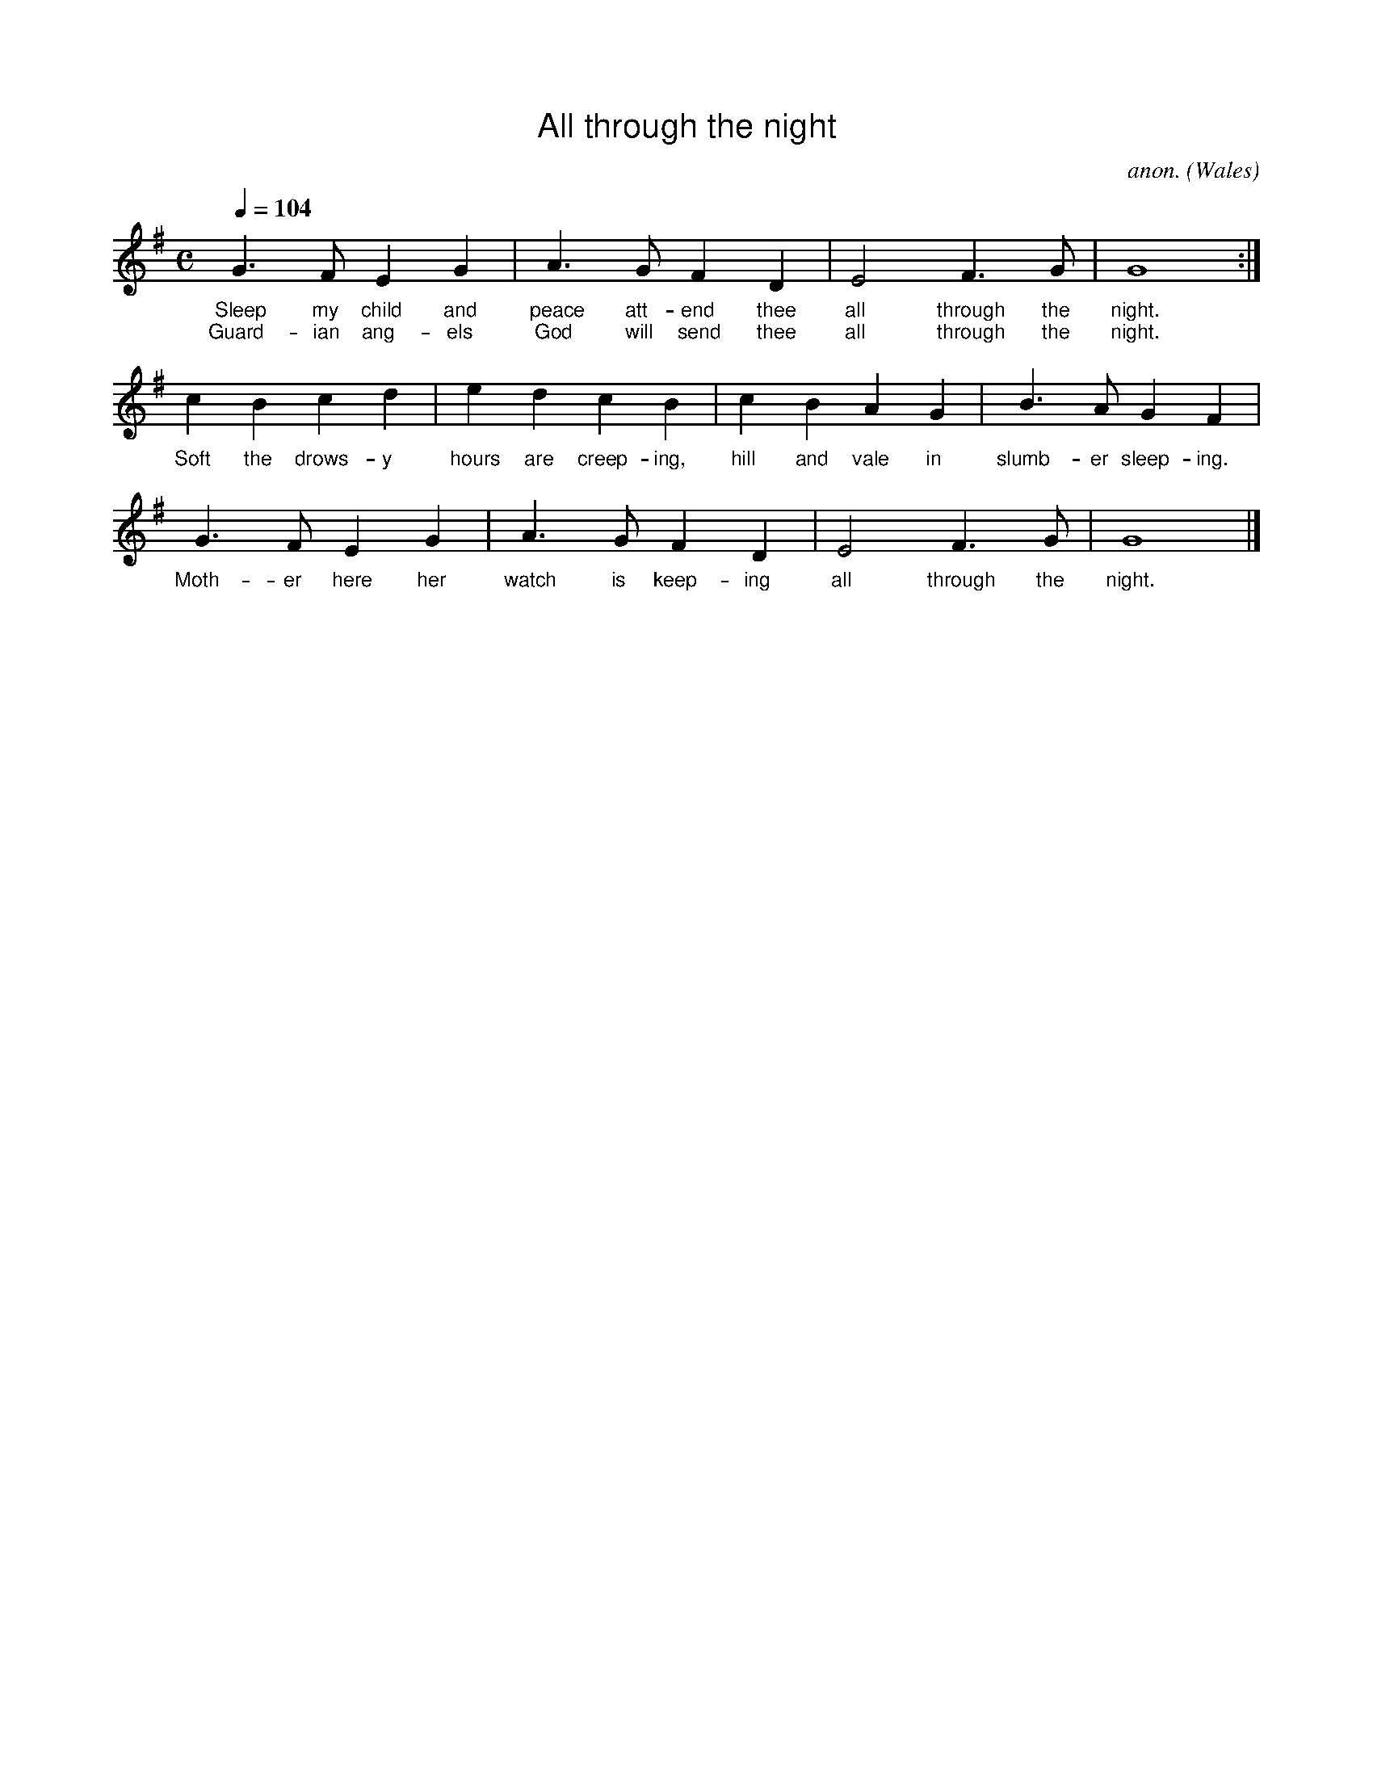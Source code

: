
%%titlefont Arial
%%wordsfont Arial 12
%%vocalfont Arial 12

X:1
T:All through the night
C:anon.
O:Wales
R:Lullaby
Z:Transcribed by Frank Nordberg - http://www.musicaviva.com
F:http://abc.musicaviva.com/tunes/wales/all-through-the-night.abc
M:C
L:1/4
Q:1/4=104
K:G
G>FEG|A>GFD|E2F>G|G4:|
w:Sleep my child and peace att-end thee all through the night.
w:Guard-ian ang-els God will send thee all through the night.
cBcd|edcB|cBAG|B>AGF|
w:Soft the drows-y hours are creep-ing, hill and vale in slumb-er sleep-ing.
G>FEG|A>GFD|E2F>G|G4|]
w:Moth-er here her watch is keep-ing all through the night.
W:
W:Sleep my child and peace attend thee
W:all through the night.
W:Guardian angels God will send thee
W:all through the night.
W:Soft the drowsy hours are creeping,
W:hill and vale in slumber sleeping.
W:Mother here her watch is keeping
W:all through the night.
W:
W:While the moon her watch is keeping
W:all through the night;
W:While the weary world is sleeping
W:all through the night,
W:O'er thy spirit gently stealing,
W:visions of delight revealing,
W:breathes a pure and holy feeling
W:all through the night.
W:
W:---
W:
W:Alternative 2nd verse:
W:
W:Though I roam a minstrel lonely,
W:all through the night,
W:my true harp shall praise thee only,
W:all through the night.
W:Loveºs young dream, alas, is over
W:yet my strains of love shall hover
W:near the presence of my lover,
W:all through the night.
%%newpage

X:2
T:Angels from the Realms of Glory
R:March
C:Trad.
O:France
Z:Paul Hardy's Xmas Tunebook 2019 (see www.paulhardy.net). Creative Commons cc by-nc-sa licenced.
M:4/4
L:1/4
Q:1/4=140
K:G
"G" B B/A/ B d|"D" d>c"G"B G|B B/A/ B d|"D" d>c"G"B2|
"G" B B B d|"D" d>c "G" B G|B B/A/ B d|"D" d>c"G"B2||
"G" d2 "Em"e/d/c/B/|"Am" c2 "D7"d/c/B/A/|"G" B2 "C"c/B/A/G/|"D" A2 D2|"G" G "D" A "G" B "C" c|"G" B2 "D" A2|
"G" d2 "Em"e/d/c/B/|"Am" c2 "D7"d/c/B/A/|"G" B2 "C"c/B/A/G/|"D" A2 D2|"G" G "D" A "G" B "C" c|"G" B2 "D" A2|"G" G4|]
W:Angels from the realms of glory,
W:Wing your flight o'er all the earth;
W:Ye who sang creation's story,
W:Now proclaim Messiah's birth:
W:Come and worship,
W:Come and worship,
W:Worship Christ, the newborn King!
W:
W:Shepherds, in the fields abiding,
W:Watching o'er your flocks by night,
W:God with man is now residing,
W:Yonder shines the infant Light;
W:Come and worship,
W:Come and worship,
W:Worship Christ, the newborn King!
W:
W:Sages, leave your contemplations,
W:Brighter visions beam afar;
W:Seek the great desire of nations,
W:Ye have seen His natal star;
W:Come and worship,
W:Come and worship,
W:Worship Christ, the newborn King!
W:
W:Saints before the altar bending,
W:Watching long in hope and fear,
W:Suddenly the Lord, descending,
W:In His temple shall appear:
W:Come and worship,
W:Come and worship,
W:Worship Christ, the newborn King!

%%newpage

% Generated more or less automatically by swtoabc by Erich Rickheit KSC
X:3
T:Angels We Have Heard on High
M:4/4
L:1/8
K:G
 B2 B2 B2Bd| d3 c B4| B2BA B2Bd| B3 A G4| B2 B2 B2Bd| d3 c B4|\
 B2BA B2Bd| B3 A G4| d4edcB| c4dcBA| B4cBAG| A3 D D4|\
 G2 A2 B2 c2| B4 A4| d4 edcB| c4dcBA| B4 cBAG| A3 D D4| G2 A2 B2 c2|\
 B4 A4| G8|
W:Angels we have heard on high,
W:sweetly singing o'er the plains,
W:and the mountains in reply
W:echoing their joyous strains.
W:
W:Gloria in excelsis Deo,
W:gloria in excelsis Deo.
W:
W:Shepherds, why this jubilee?
W:Why your joyous strains prolong?
W:What the gladsome tidings be
W:which inspire your heav'nly song?
W:
W:Come to Bethlehem and see
W:him whose birth the angels sing;
W:come, adore on bended knee
W:Christ the Lord, the newborn King.
%%newpage

X:4
T:Coventry Carol
R:Irregular
C:Trad. 16th C.
O:England, Coventry
Z:Paul Hardy's Xmas Tunebook 2019 (see www.paulhardy.net). Creative Commons cc by-nc-sa licenced.
M:3/4
L:1/4
Q:1/4=120
K:Em
"Em"EE"B"^D|"Em"E2G|"B"F>F "Em"E/E/|"B"^D3|
"Em"E"B"F"Em"G|"D"A"B"F2|"Em"HE2"B"B|"D"A3/2 A/ "Em"G/G/|
"B"F2"Em"G|"B"^F2"Em"E|"B"^D3|
|1"Em"E"B"F"Em"G|"D"A"B"F2|"E"H^G3:||2"Em"E"B"^D"Em"E|"D"A"B"F2|"E"H^G3|]
W:Lully, lullay, Thou little tiny Child,
W:Bye, bye, lully, lullay.
W:Lully, lullay, Thou little tiny Child,
W:Bye, bye, lully, lullay.
W:
W:O sisters too, how may we do,
W:For to preserve this day
W:This poor Youngling for Whom we sing
W:Bye, bye, lully, lullay?

%%newpage

X:5
T:Gaudete
R:Air
C:Trad. - Piae Cantiones, 1582
O:Sweden
Z:Paul Hardy's Xmas Tunebook 2019 (see www.paulhardy.net). Creative Commons cc by-nc-sa licenced.
M:2/2
L:1/8
Q:1/2=110
K:Dmaj
"Bm"B4 B4|"A"A4 B2 c2|"Bm"d4 d2 c2-|"A"c2 B2 A4|A4 A4|"Bm"B4 "A"c4-|[M:6/4]c2 B2 A4 B2 c2-|[M:2/2]c2 B2 A4|"Bm"B4 B4|
"Bm"B2 B2 A2 B2|d2 c2 B4|"Em"B2 G2 F2 G2|E4 E4|E2 E2 G2 E2|G2 A2 B4|"Bm"d2 B2 "A"c2 d2|"Bm"B4 B4|]
W:Gaudete! Gaudete!
W:Christus est natus ex Maria virgine. Gaudete!
W:
W:Tempus adest gratiae, hoc quod optabamus;
W:Carmina laetitiae devote reddamus.

%%newpage

X:6
T:God Rest Ye Merry, Gentlemen
C:Traditional
M:4/4
L:1/4
K:G
E | "Em"E B (B A) |  G   F   E    D | E  F     G   A | "B"B3 |
E | "Em"E B B      A | (G F) E   D | E    F  G      A | "B"B3 |
B | "Am"c A  B   c |  "Bm7"d e "B7"B A |  "Em"G E    F    G | "D"A2 |
(G A) | "G"B2 "C"c B | ("B7"B A) G    F | "Em"E2 G/2F/2   E | "D"A2 |
(G A) | ("G"B c) d     e | ("B7"B A) G    F | "Em"E3 |]
W: God rest ye merry gentlemen
W: Let nothing you dismay
W: Remember Christ our Savior
W: Was born on Christmas Day
W: To save us all from Satan's pow'r
W: When we were gone astray
W: Oh tidings of comfort and joy
W: Comfort and Joy
W: Oh tidings of comfort and joy
W:
W: God rest ye merry gentlemen
W: Let nothing you dismay
W: Remember Christ our Savior
W: Was born on Christmas Day
W: To save us all from Satan's pow'r
W: When we were gone astray
W: Oh tidings of comfort and joy
W: Comfort and Joy
W: Oh tidings of comfort and joy
W:
W: In Bethlehem, in Israel
W: This blessed Babe was born
W: And laid within a manger
W: Upon this blessed morn
W: The which His Mother Mary
W: Did nothing take in scorn
W: Oh tidings of comfort and joy
W: Comfort and Joy
W: Oh tidings of comfort and joy
W:
W: Fear not then, said the Angel
W: Let nothing you affright
W: This day is born a Savior
W: Of a pure Virgin bright
W: To free all those who trust in Him
W: From Satan's pow'r and might
W: Oh tidings of comfort and joy
W: Comfort and Joy
W: Oh tidings of comfort and joy
W:
W: God rest ye merry gentlemen
W: Let nothing you dismay
W: Remember Christ our Savior
W: Was born on Christmas Day
W: To save us all from Satan's pow'r
W: When we were gone astray
W: Oh tidings of comfort and joy
W: Comfort and Joy
W: Oh tidings of comfort and joy
%%newpage

X:7
T:Good King Wenceslas
M:2/2
R:Reel
L:1/4
Q:1/2=100
K:G
[| "G"GG "C"GA | "G"GGD2 | "C"ED "D7"EF | "G"G2G2 |
 "Em"GG "C"GA | "G"GG "D"D2 | "C"ED "D7"EF | "G"G2G2 |
"G"dcBA | "D7"BA "Em"G2 | "C"ED "D7"EF | "G"G2G2 |
 "D"DDEF | "Em"GG "D7"A2 | "G"dcBA | "Em"G2 "C"c2 | "G"G4 |]
W:Good King Wenceslas looked out
W:On the Feast of Stephen
W:When the snow lay round about
W:Deep and crisp and even
W:Brightly shone the moon that night
W:Though the frost was cruel
W:When a poor man came in sight
W:Gathering winter fuel
W:
W:Hither, page, and stand by me,
W:If thou knowst it, telling
W:Yonder peasant, who is he?
W:Where and what his dwelling?
W:Sire, he lives a good league hence,
W:Underneath the mountain
W:Right against the forest fence
W:By Saint Agnes fountain.
W:
W:Bring me flesh and bring me wine
W:Bring me pine logs hither
W:Thou and I shall see him dine
W:When we bear them thither.
W:Page and monarch, forth they went
W:Forth they went together
W:Through the rude winds wild lament
W:And the bitter weather
W:
W:Sire, the night is darker now
W:And the wind blows stronger
W:Fails my heart, I know not how
W:I can go no longer.
W:Mark my footsteps, good my page
W:Tread thou in them boldly
W:Thou shall find the winters rage
W:Freeze thy blood less coldly.
W:
W:In his masters step he trod
W:Where the snow lay dinted
W:Heat was in the very sod
W:Which the Saint had printed
W:Therefore, Christian men, be sure
W:Wealth or rank possessing
W:Ye, who now will bless the poor
W:Shall yourselves find blessing.
%%newpage

X:8
T:Hark The Herald Angels Sing
R:March
C:Felix Mendelssohn, 1840
O:Germany
Z:Paul Hardy's Xmas Tunebook 2019 (see www.paulhardy.net). Creative Commons cc by-nc-sa licenced.
M:4/4
L:1/4
Q:1/4=130
K:G
"G" D G "D"G3/2  F/|"G" G B "D" B A|"G" d d "C" d>c|"D" B A "G" B2|
"G" D G "D"G3/2  F/|"G" G B "A" B A|"D" d A A>G|"A" F  E "D" D2|
"D" d d "G"d G|"D7" c "G" B "D" B A|"G" d d d G|"D7" c "G" B "D" B A|
"C" e e e "E7" d|"Am" c "E" B "Am" c2|"D" A  B/c/ "G"d>G|"C" G "D" A "G" B2|
"C" e>e e "E7" d|"Am" c "E" B "Am" c2|"D" A B/c/ "G" d>G|"C" G "D" A "G" G2|]
W:Hark! The herald angels sing
W:"Glory to the newborn King"
W:Peace on earth and mercy mild
W:God and sinners reconciled
W:Joyful all ye nations rise
W:Join the triumph of the skies
W:With angelic host proclaim
W:Christ is born in Bethlehem
W:With angelic host proclaim
W:Christ is born in Bethlehem
W:
W:Mild He lays His glory by
W:Born that man no more may die
W:Born to raise the sons of Earth
W:Born to give them second birth
W:Veiled in flesh the Godhead see
W:Hail the incarnate deity
W:Pleased as man with men to dwell
W:Jesus, our Emmanuel
W:Pleased as man with men to dwell
W:Jesus, our Emmanuel
W:
W:Hail the Heaven-born Prince of Peace
W:Hail the Sun of Righteousness
W:Light and life to all He brings
W:Risen with healing in His wings
W:Christ, the highest heaven adore
W:Christ, the everlasting Lord
W:Come, Desire of Nations, come
W:Fix in us Thy humble home
W:Come, Desire of Nations, come
W:Fix in us Thy humble home
%%newpage

X:9
T:Il est Né
M:C|
L:1/8
K:G
D2G2G2BG|D2G2G4|G2GA B2cB|A2G2 AFD2|
D2G2G2BG|D2G2G3D|G2GA B2cB|A2d2G4:|
|:B2c2d2cB|c2e2d4|B2c2d2ed|c2B2B2A2|
B2c2d2cB|c2e2d3c|B2c2d2ed|c2B2B2A2:|
W: Il est né le divin enfant
W: Jouez hautbois, résonnez musettes
W: Il est né le divin enfant
W: Chantons tous son avènement
W:
W: Depuis plus de quatre mille ans
W: Nous le promettaient les prophètes
W: Depuis plus de quatre mille ans
W: Nous attendions cet heureux temps
W:
W: Une étable est son logement
W: Un peu de paille est sa couchette
W: Une étable est son logement
W: Pour un Dieu quel abaissement
W:
W: Partez ô rois de l'orient
W: Venez vous unir à nos fêtes
W: Partez ô rois de l'orient
W: Venez adorer cet enfant
W:
W: Ô Jésus, ô Roi tout puissant
W: Tout petit enfant que vous êtes
W: Ô Jésus, ô Roi tout puissant
W: Régnez sur nous entièrement
%%newpage

X:10
T:In the Bleak Midwinter
R:March
C:Gustav Holst 1906
O:Germany
Z:Paul Hardy's Xmas Tunebook 2019 (see www.paulhardy.net). Creative Commons cc by-nc-sa licenced.
M:4/4
L:1/4
Q:1/4=120
K:G
"G" B>c d B|"Em" A2 G z|"Am" A>B A E|"D" A2-A z|"G" B>c d B|"Em" A2 G z|"Am" A B "D7" A>G|"G" G4|
"C" c>B c d|"Am"e2 "Em" B2|"G" d B A G|"D" F3 z|"G" B>c d B|"Em" A2 G z|"Am" A B "D" A>G|"G" G4|]
W:In the bleak midwinter frosty wind made moan,
W:Earth stood hard as iron, water like a stone;
W:Snow had fallen, snow on snow, snow on snow,
W:In the bleak midwinter, long a go.
W:
W:Angels and Archangels may have traveled there
W:Cherubim and Seraphim thronged the air
W:But only his Mother in her maiden bliss
W:Worshiped the beloved with a kiss
W:
W:What can I give him? Poor as I am
W:If I were a shepherd I would give a lamb
W:If I were a wise man I would do my part
W:But what I can I give him, give him my heart
W:
W:(Christina Rosetti, 1872)
%%newpage

X:11
T:It Came Upon a Midnight Clear
F:http://trillian.mit.edu/~jc/music/abc/mirror/LesterBailey/It_Came_Upon_a_Midnight_Clear.abc	 2021-12-18 212155 UT
K:Gmaj
M:4/4
M:4/4
L:1/8
M:4/4
GA | B2 A2 G2 AB | c2 B2 A2 d2 | d2 B2 cd e2 | d6 Bc |
d2 d2 B2 G2 | c2 B2 A2 GA | Bc d2 B2 A2 | G6 ||
W:It came upon a midnight clear
W:That glorious song of old
W:From angels bending near the earth
W:To touch their harps of gold
W:
W:Peace on the earth, good will to men
W:From heaven's all gracious King
W:The world in solemn stillness lay
W:To hear the angels sing
W:
W:Still through the cloven skies they come
W:With peaceful wings unfurled
W:And still their heavenly music floats
W:O'er all the weary world
W:
W:Above its sad and lowly plains
W:They bend on hovering wing
W:And ever o'er its Babel sounds
W:The blessed angels sing
W:
W:All ye beneath life's crushing load
W:Whose forms are bending low
W:Who toil along the climbing way
W:With painful steps and slow
W:
W:Look now for glad and golden hours
W:Come swiftly on the wing
W:O rest beside the weary road
W:And hear the angels sing
W:And hear the angels sing

%%newpage

X:12
T: Joy to the World (Antioch)
Z: Arr. from G. F. Handel, 1685-1759
L: 1/4
M: 2/4
Q: 1/4=95
K: D
[V: P1]  d c3/4 B/4 | A3/ G/ | F E | D3/ A/ | B3/ B/ | c3/ c/ | d3/ d/ | (d/c/) (B/A/) | (A3/4G/4F/) d/ | (d/c/) (B/A/) | (A3/4G/4F/) F/ | F/ F/ F/ (F/4G/4) | A3/ (G/4F/4) | E/ E/ E/ (E/4F/4) | G3/ (F/4E/4) | (D/ d) B/ | (A3/4G/4F/) G/ | F E | D2|]
w: Joy to the world! The Lord is come. Let earth re- ceive her King; Let e-_ very_ heart__ pre- pare_ Him_ room;__ And heav’n and na- ture_ sing, And_ heav’n and na- ture_ sing. And_ heav’n_ and heav’n__ and na- ture sing.
W:Joy to the World, the Savior reigns!
W:Let men their songs employ;
W:While fields and floods, rocks, hills and plains
W:Repeat the sounding joy,
W:Repeat the sounding joy,
W:Repeat, repeat, the sounding joy.
W:
W:No more let sins and sorrows grow,
W:Nor thorns infest the ground;
W:He comes to make His blessings flow
W:Far as the curse is found,
W:Far as the curse is found,
W:Far as, far as, the curse is found.
W:
W:He rules the world with truth and grace,
W:And makes the nations prove
W:The glories of His righteousness,
W:And wonders of His love,
W:And wonders of His love,
W:And wonders, wonders, of His love.


%%newpage

X:13
T:Adeste Fideles / O Come All ye Faithful
C:John Francis Wade (1711-1786)
O:England
Z:abc-transcription www.GodSongs.net
M:4/4
L:1/4
K:Gmaj
G|"G" G2 D G|"D" A2 D2|"G" B A B "C" c|"G" B2 "D" A G|
w:O come, all ye faith-ful, joy-ful and tri-um-phant, O
"Em" G2 F "A" E|"D" F G A "G" B|"D" F2 "A7" E>D|"D" D3 z|
w:O come ye, O come ye, to Bet-th-le-hem.
"G" d2 c B|"Am" c2 "G" B2|"D" A B "Am" G A|"D" F>E DG|
w:Come and be-hold Him, born the King of angels;__ O
"G" G "D"F "G"G "D"A|"G"G2 D B| B "D"A "G"B "D7"c|"G"B2 "D"A "G"B|
w:come let us a-dore Him; Oh come let us a_dore Him
"D7"c "G"B "D"A "A7""G" G|"D" F2 "G" G "C" c|"G" B2 "D" A>G|"G" G3|]
w:Oh come let us adore Him,_ Christ,_ the Lord.
W:God of God, Light of Light
W:Lo, He abhors not the Virgin's womb
W:Very God
W:Begotten, not created
W:O come, let us adore Him
W:O come, let us adore Him
W:O come, let us adore Him
W:Christ the Lord!
W:
W:Sing, choirs of angels, sing in exultation
W:Sing, all ye citizens of heaven above!
W:Glory to God
W:All glory in the highest
W:O come, let us adore Him
W:O come, let us adore Him
W:O come, let us adore Him
W:Christ the Lord!
W:
W:Yea, Lord, we greet Thee, born this happy morning
W:Jesus, to Thee be glory given
W:Word of the Father
W:Now in flesh appearing
W:O come, let us adore Him
W:O come, let us adore Him
W:O come, let us adore Him
W:Christ the Lord!
%%newpage

X:14
T: Personent Hodie
R: reel
M: 4/4
L: 1/8
K: Edor
E2E2 B4|A2A2 B4|B2B2 e4|c2d2 B4|
A2B2 d4|A2B2 G4|F2E2 F2D2|E4 E4|F2G2 A2D2|E4 E4||
F2G2 A4|A4 A4|G2A2 B4|B4 B4|
F2G2 A4|G2F2 E4|F2E2 E2D2|E4 E4-|E8 :|
W:Personent hodie
W:Voces puerulae,
W:Laudantes iocunde
W:Qui nobis est natus,
W:Summo Deo datus,
W:Et de vir- vir- vir-,
W:Et de vir- vir- vir-,
W:Et de virgineo
W:ventre procreatus.
W:
W:In mundo nascitur,
W:Pannis involvitur,
W:Praesepi ponitur
W:Stabulo brutorum,
W:Rector supernorum.
W:Perdidit spolia
W:princeps infernorum.
W:
W:Magi tres venerunt;
W:Munera offerunt;
W:Parvulum inquirunt,
W:Stellulam sequendo,
W:Ipsum adorendo.
W:Aurum, thus, et myrrham
W:Ei offerendo.
W:
W:Omnes clericuli,
W:Pariter pueri,
W:Cantent ut angeli:
W:"Advenisti mundo:
W:Laudes tibi fundo."
W:Ideo, gloria, in excelsis deo.
%%newpage

X:15
T:The Holly Bears a Berry (Sans Day Carol)
M:3/4
L:1/4
K:Gmaj
G3/4 B/4| d d d3/4 c/4| B G B| c A F| G2G/2B/2| d dd/2c/2| B G B/2B/2|\
c A F| G2G/2B/2| d de/2f/2| g/2g/2 d d| d de/2f/2| g2 G/2B/2 | d d d/2c/2|\
B G B| c A F| G2 A| A2 A| B2 G/2B/2| d d d/2c/2| B G B| c A F| G2||\
W:Now the holly bears a berry as white as the milk
W:And Mary bore Jesus, all wrappéd in silk
W:
W:Holly! Holly!
W:And the first tree in the greenwood, it was the holly!
W:
W:And Mary bore Jesus Christ our Saviour for to be,
W:And the first tree in the greenwood, it was the holly.
W:
W:Now the holly bears a berry as green as the grass,
W:And Mary bore Jesus, who died on the cross,
W:
W:Now the holly bears a berry as black as the coal,
W:And Mary bore Jesus, who died for us all,
W:
W:Now the holly bears a berry as blood is it red,
W:And Mary bore Jesus who rose from the dead,
%%newpage

X:16
T:See, Amid The Winter's Snow
R:March
C:John Goss, 1871
O:England
Z:Paul Hardy's Xmas Tunebook 2019 (see www.paulhardy.net). Creative Commons cc by-nc-sa licenced.
M:2/2
L:1/8
Q:1/2=75
K:G
"G"G3 A "Em"G2 F2|"C"E3 D "D"D4|"G"G2 A2 "C"c2 B2|"G"B3 A "D"A4|"G"G3 A "Em"G2 F2|"C"E3 D "D"D4|"G"G2 A2 B2 "C"c2|"D"A3 G "G"G4||
"G"d3 d "C"c2 B2|"Am"A2 G2 "D"F4|"G"d3 d "C"c2 B2|"Am"A2 G2 "D"F4|"G"G3 A "Em"G2 F2|"C"E3 D "D"D4|"G"d3 B "C"G2 c2|"D7"B2 A2 "G"G4|]
W:See amid the winter snow,
W:Born for us on earth below;
W:See the tender lamb appears,
W:Promis'd from eternal years.
W:
W:Hail, thou ever blessed morn;
W:Hail, redemption's happy dawn;
W:Sing through all Jerusalem,
W:Christ is born in Bethlehem.
W:
W:(Edward Caswall, 1871)
%%newpage

X:17
T:Silent Night
C:Franz Gruber
L:1/4
M:6/8
Q:1/4=55
K:Dmaj
[V:P1] (A3/4B/4) A/2 F3/2 | (A3/4B/4) A/2 F3/2 | e (e3/8c/8) c3/2 | d (d3/8A/8) A3/2 | B B/2 (d3/4c/4) B/2 | A3/4B/4 A/2 F3/2 | B B/2 d3/4 c/4 B/2 | A3/4B/4 A/2 F3/2 | e e/2 g3/4 e/4 c/2 | (d3/2 f3/2) | (d/2A/2) F/2 A3/4 G/4 E/2 | (D3/2 D3/2)|]
w:Si-_ lent night! Ho-_ ly night! All is_ calm, all is_ bright. Round yon Vir-_ gin Mo- ther and Child. Ho- ly In- fant, so ten- der and mild. Sleep in heav- en ly peace,_ Sleep_ in heav- en ly peace._
[V:P2] (F3/4G/4) F/2 D3/2 | (F3/4G/4) F/2 D3/2 | G G/2 G3/2 | F F/2 F3/2 | G G/2 (B3/4A/4) G/2 | F3/4G/4 F/2 D3/2 | D G/2 B3/4 A/4 G/2 | F3/4G/4 F/2 D3/2 | G G/2 E3/4 G/4 A/2 | (F3/2 A3/2) | F D/2 C3/4 E/4 G/2 | (F3/2 D3/2)|]
W:Silent night! Holy night!
W:Shepherds quake at the sight!
W:Glories stream from heaven afar,
W:Heavenly hosts sing Alleluia!
W:Christ the Saviour is born!
W:Christ the Saviour is born!
W:
W:Silent night! Holy night!
W:Son of God, love's pure light
W:Radiant beams from thy holy face
W:With the dawn of redeeming grace,
W:Jesus, Lord, at thy birth!
W:Jesus, Lord, at thy birth!
%%newpage

X:18
T:First Noel
C:Traditional
M:3/4
L:1/4
Q:1/4=80
K:D
F/2E/2 | "D"D3/2 E/2F/2G/2 | A2 B/2c/2 | "G"d c B | "D"A2 B/2c/2 |
"G"d c B | "D"A B c |"D"d A "A7"G | "D"F2 F/2E/2 |
D3/2 E/2F/2G/2 | "D"A2 B/2c/2 | "G"d c B | "D"A2 B/2c/2|
"G"d c B | "D"A B c | d A "A7"G | "D"F2 ||
F/2E/2 | "D"D3/2 E/2F/2G/2 | A2 d/2c/2 | "G"B2 B | "D"A3 |
"D"d c B | A "G"B "A7"c | "D"d A "A7"G | "D"F2 ||
W:The First Noel the angel did say
W:Was to certain poor shepherds
W:in fields as they lay;
W:In fields as they lay, keeping their sheep,
W:On a cold winter's night that was so deep.
W:
W:Noel, Noel, Noel, Noel,
W:Born is the King of Israel.
W:
W:They looked up and saw a star
W:Shining in the east beyond them far,
W:And to the earth it gave great light,
W:And so it continued both day and night.
W:
W:And by the light of that same star
W:Three wise men came from country far;
W:To seek for a king was their intent,
W:And to follow the star wherever it went.
W:
W:This star drew nigh to the northwest,
W:O'er Bethlehem it took it rest,
W:And there it did both stop and stay
W:Right over the place where Jesus lay.
W:
W:Then entered in those wise men three
W:Full reverently upon their knee,
W:and offered there in his presence
W:Their gold, and myrrh, and frankincense.
W:
W:Then let us all with one accord
W:Sing praises to our heavenly Lord;
W:That hath made heaven and earth of naught,
W:And with his blood mankind hath bought 
%%newpage

X:19
T:While Shepards Watched
T:Cranbrook
C:Nahum Tate (1652-1715)
M:4/4
L:1/4
K:Dmaj
|d2 A3/2 B/2| A G F E| D2 z A| d c B A| B A G F| F2 E2| A2 A3/2 B/2|\
|c A B c| d4| e2 e3/2 d/2| c e B e| A4|\
A2| z A| d3/2 d/2 d A| d2 z e|\
|f3/2 f/2 f e| f2| z f| e2 d2| d2 c2| d4| d4|
W:While shepherds watched their flocks by night,
W:all seated on the ground,
W:the angel of the Lord came down
W:and glory shone around.
W:
W:'Fear not,' said he - for mighty dread
W:had seized their troubled mind -
W:'Glad tidings of great joy I bring
W:to you and all mankind:
W:
W:'To you in David's town this day
W:is born of David's line
W:a Saviour, who is Christ the Lord.
W:And this shall be the sign:
W:
W:'The heavenly babe you there shall find
W:to human view displayed,
W:all meanly wrapped in swathing bands
W:and in a manger laid.'
W:
W:Thus spoke the seraph, and forthwith
W:appeared a shining throng
W:of angels praising God, who thus
W:addressed their joyful song:
W:
W:'All glory be to God on high,
W:and to the earth be peace;
W:goodwill henceforth from highest heaven
W:begin and never cease!'
W:
%%newpage

